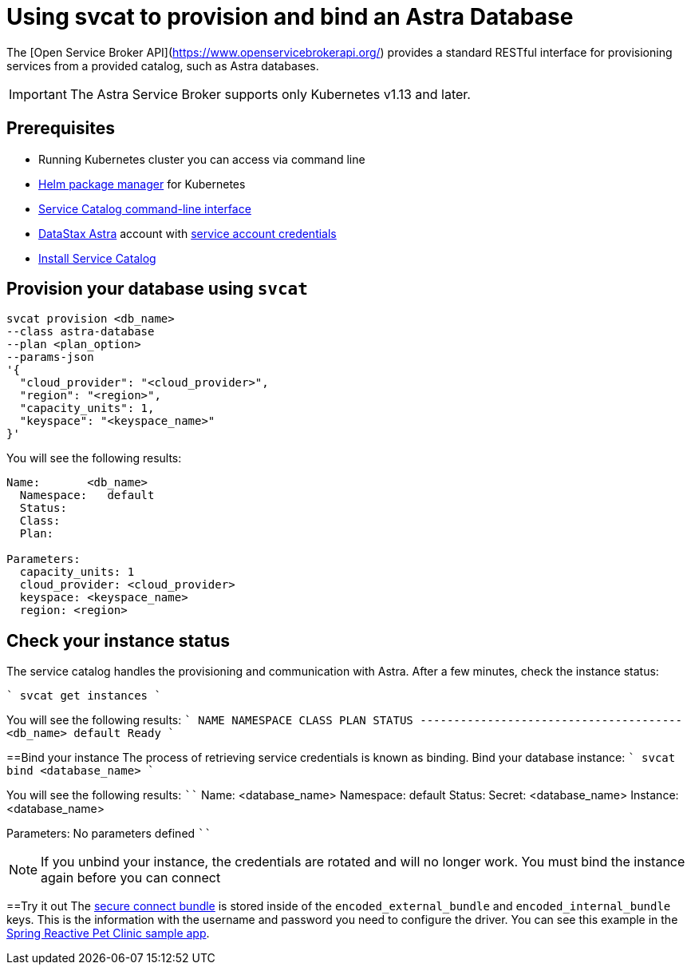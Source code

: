 = Using svcat to provision and bind an Astra Database
:slug: svcat-provisioning-of-service-broker

The [Open Service Broker API](https://www.openservicebrokerapi.org/) provides a standard RESTful interface for provisioning services from a provided catalog, such as Astra databases.

[IMPORTANT]
====
The Astra Service Broker supports only Kubernetes v1.13 and later.
====

== Prerequisites
* Running Kubernetes cluster you can access via command line
* https://helm.sh/docs/intro/install/[Helm package manager] for Kubernetes
* https://svc-cat.io/docs/install/#installing-the-service-catalog-cli[Service Catalog command-line interface]
* https://astra.datastax.com[DataStax Astra] account with xref:manage-service-account.adoc[service account credentials]
* xref:install-service-catalog.adoc[Install Service Catalog]

== Provision your database using `svcat`
```
svcat provision <db_name>
--class astra-database
--plan <plan_option>
--params-json
'{
  "cloud_provider": "<cloud_provider>",
  "region": "<region>",
  "capacity_units": 1,
  "keyspace": "<keyspace_name>"
}'
```

You will see the following results:
```
Name:       <db_name>
  Namespace:   default
  Status:
  Class:
  Plan:

Parameters:
  capacity_units: 1
  cloud_provider: <cloud_provider>
  keyspace: <keyspace_name>
  region: <region>
```

== Check your instance status
The service catalog handles the provisioning and communication with Astra.
After a few minutes, check the instance status:+++</region>++++++</keyspace_name>++++++</cloud_provider>+++

````
svcat get instances
````

You will see the following results:
````
NAME  NAMESPACE   CLASS   PLAN   STATUS
+-------+-----------+-------+------+--------+
<db_name>   default                   Ready
````

==Bind your instance
The process of retrieving service credentials is known as binding. Bind your database instance:
````
svcat bind <database_name>
````

You will see the following results:
````
Name:     <database_name>
Namespace:   default
Status:
Secret:   <database_name>
Instance: <database_name>

Parameters:
No parameters defined
````

[NOTE]
====
If you unbind your instance, the credentials are rotated and will no longer work. You must bind the instance again before you can connect
====

==Try it out
The xref:obtaining-database-credentials.adoc[secure connect bundle] is stored inside of the `encoded_external_bundle` and `encoded_internal_bundle` keys. This is the information with the username and password you need to configure the driver. You can see this example in the https://github.com/spring-petclinic/spring-petclinic-reactive/tree/master/k8s[Spring Reactive Pet Clinic sample app].
